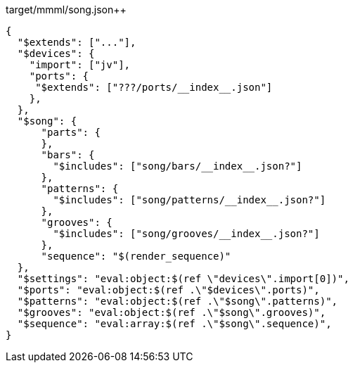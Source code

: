 

[[CONTENT]]
[source,json]
.target/mmml/song.json++
----
{
  "$extends": ["..."],
  "$devices": {
    "import": ["jv"],
    "ports": {
     "$extends": ["???/ports/__index__.json"]
    },
  },
  "$song": {
      "parts": {
      },
      "bars": {
        "$includes": ["song/bars/__index__.json?"]
      },
      "patterns": {
        "$includes": ["song/patterns/__index__.json?"]
      },
      "grooves": {
        "$includes": ["song/grooves/__index__.json?"]
      },
      "sequence": "$(render_sequence)"
  },
  "$settings": "eval:object:$(ref \"devices\".import[0])",
  "$ports": "eval:object:$(ref .\"$devices\".ports)",
  "$patterns": "eval:object:$(ref .\"$song\".patterns)",
  "$grooves": "eval:object:$(ref .\"$song\".grooves)",
  "$sequence": "eval:array:$(ref .\"$song\".sequence)",
}
----
